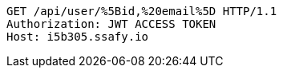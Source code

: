 [source,http,options="nowrap"]
----
GET /api/user/%5Bid,%20email%5D HTTP/1.1
Authorization: JWT ACCESS TOKEN
Host: i5b305.ssafy.io

----